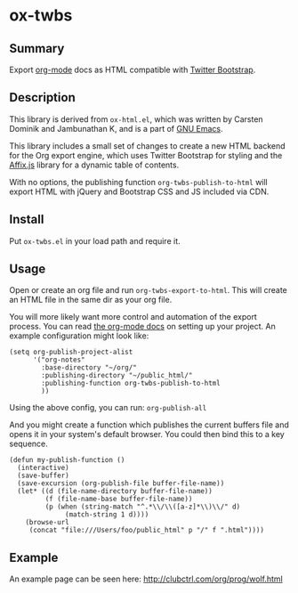 * ox-twbs

** Summary

Export [[http://orgmode.org/][org-mode]] docs as HTML compatible with [[http://getbootstrap.com/][Twitter Bootstrap]].

** Description

This library is derived from =ox-html.el=, which was written by
Carsten Dominik and Jambunathan K, and is a part of [[http://www.gnu.org/software/emacs/][GNU Emacs]].

This library includes a small set of changes to create a new HTML
backend for the Org export engine, which uses Twitter Bootstrap for
styling and the [[http://getbootstrap.com/javascript/#affix][Affix.js]] library for a dynamic table of contents.

With no options, the publishing function =org-twbs-publish-to-html=
will export HTML with jQuery and Bootstrap CSS and JS included via
CDN.

** Install

Put ~ox-twbs.el~ in your load path and require it.

** Usage

Open or create an org file and run ~org-twbs-export-to-html~. This
will create an HTML file in the same dir as your org file.

You will more likely want more control and automation of the export
process. You can read [[http://orgmode.org/worg/org-tutorials/org-publish-html-tutorial.html][the org-mode docs]] on setting up your project. An
example configuration might look like:

#+BEGIN_SRC elisp
  (setq org-publish-project-alist
        '("org-notes"
          :base-directory "~/org/"
          :publishing-directory "~/public_html/"
          :publishing-function org-twbs-publish-to-html
          ))
#+END_SRC

Using the above config, you can run: =org-publish-all=

And you might create a function which publishes the current buffers
file and opens it in your system's default browser. You could then bind
this to a key sequence.

#+BEGIN_SRC elisp
  (defun my-publish-function ()
    (interactive)
    (save-buffer)
    (save-excursion (org-publish-file buffer-file-name))
    (let* ((d (file-name-directory buffer-file-name))
           (f (file-name-base buffer-file-name))
           (p (when (string-match "^.*\\/\\([a-z]*\\)\\/" d)
                (match-string 1 d))))
      (browse-url
       (concat "file:///Users/foo/public_html" p "/" f ".html"))))
#+END_SRC

** Example

An example page can be seen here: [[http://clubctrl.com/org/prog/wolf.html]]
